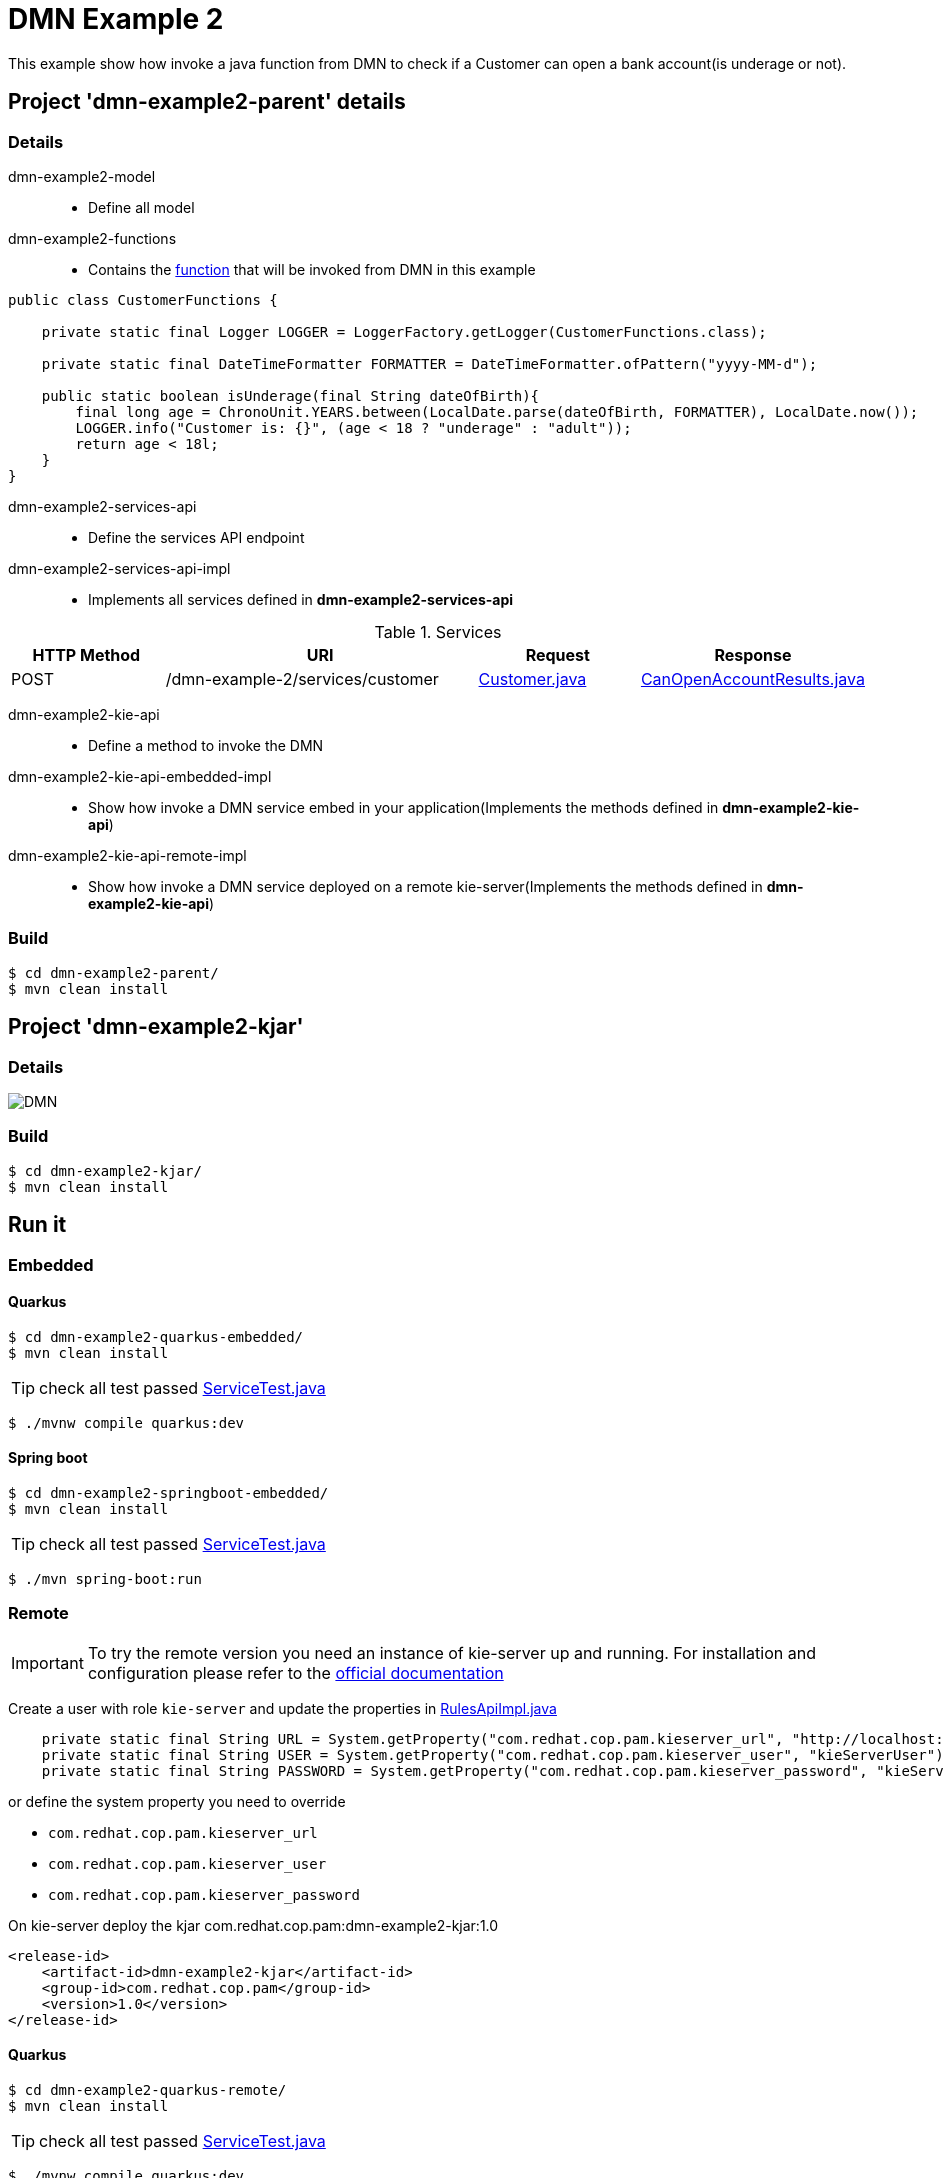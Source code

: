 = DMN Example 2

This example show how invoke a java function from DMN to check if a Customer can open a bank account(is underage or not).

== Project 'dmn-example2-parent' details

=== Details

dmn-example2-model::
* Define all model
dmn-example2-functions::
* Contains the xref:dmn-example2-parent/dmn-example2-functions/src/main/java/com/redhat/cop/pam/example2/CustomerFunctions.java[function] that will be invoked from DMN in this example
```java
public class CustomerFunctions {

    private static final Logger LOGGER = LoggerFactory.getLogger(CustomerFunctions.class);

    private static final DateTimeFormatter FORMATTER = DateTimeFormatter.ofPattern("yyyy-MM-d");

    public static boolean isUnderage(final String dateOfBirth){
        final long age = ChronoUnit.YEARS.between(LocalDate.parse(dateOfBirth, FORMATTER), LocalDate.now());
        LOGGER.info("Customer is: {}", (age < 18 ? "underage" : "adult"));
        return age < 18l;
    }
}
```

dmn-example2-services-api::
* Define the services API endpoint
dmn-example2-services-api-impl::
* Implements all services defined in *dmn-example2-services-api*

[cols="1,2,1,1", options="header"]
.Services
|===
|HTTP Method |URI |Request |Response

|POST
|/dmn-example-2/services/customer
|xref:dmn-example2-parent/dmn-example2-model/src/main/java/com/redhat/cop/pam/example2/Customer.java[Customer.java]
|xref:dmn-example2-parent/dmn-example2-model/src/main/java/com/redhat/cop/pam/example2/CanOpenAccountResults.java[CanOpenAccountResults.java]
|===

dmn-example2-kie-api::
* Define a method to invoke the DMN
dmn-example2-kie-api-embedded-impl::
* Show how invoke a DMN service embed in your application(Implements the methods defined in *dmn-example2-kie-api*)
dmn-example2-kie-api-remote-impl::
* Show how invoke a DMN service deployed on a remote kie-server(Implements the methods defined in *dmn-example2-kie-api*)

=== Build
```bash
$ cd dmn-example2-parent/
$ mvn clean install
```

== Project 'dmn-example2-kjar'

=== Details

image::images/DMN.png[]

=== Build
```bash
$ cd dmn-example2-kjar/
$ mvn clean install
```

== Run it

=== Embedded

==== Quarkus
```bash
$ cd dmn-example2-quarkus-embedded/
$ mvn clean install
```
TIP: check all test passed xref:dmn-example2-quarkus-embedded/src/test/java/com/redhat/cop/pam/example2/quarkus/ServiceTest.java[ServiceTest.java]
```bash
$ ./mvnw compile quarkus:dev
```

==== Spring boot
```bash
$ cd dmn-example2-springboot-embedded/
$ mvn clean install
```
TIP: check all test passed xref:dmn-example2-springboot-embedded/src/test/java/com/redhat/cop/pam/example2/springboot/ServiceTest.java[ServiceTest.java]
```bash
$ ./mvn spring-boot:run
```
=== Remote
IMPORTANT: To try the remote version you need an instance of kie-server up and running.
For installation and configuration please refer to the https://access.redhat.com/documentation/en-us/red_hat_process_automation_manager/7.7/[official documentation]

Create a user with role `kie-server` and update the properties in xref:dmn-example2-parent/dmn-example2-kie-api-remote-impl/src/main/java/com/redhat/cop/pam/example2/kie/api/impl/RulesApiImpl.java[RulesApiImpl.java]
```java
    private static final String URL = System.getProperty("com.redhat.cop.pam.kieserver_url", "http://localhost:8080/kie-server/services/rest/server");
    private static final String USER = System.getProperty("com.redhat.cop.pam.kieserver_user", "kieServerUser");
    private static final String PASSWORD = System.getProperty("com.redhat.cop.pam.kieserver_password", "kieServerUser1234;");
```
or define the system property you need to override

* `com.redhat.cop.pam.kieserver_url`
* `com.redhat.cop.pam.kieserver_user`
* `com.redhat.cop.pam.kieserver_password`

On kie-server deploy the kjar com.redhat.cop.pam:dmn-example2-kjar:1.0
```xml
<release-id>
    <artifact-id>dmn-example2-kjar</artifact-id>
    <group-id>com.redhat.cop.pam</group-id>
    <version>1.0</version>
</release-id>
```
==== Quarkus
```bash
$ cd dmn-example2-quarkus-remote/
$ mvn clean install
```
TIP: check all test passed xref:dmn-example2-quarkus-remote/src/test/java/com/redhat/cop/pam/example2/quarkus/ServiceTest.java[ServiceTest.java]
```bash
$ ./mvnw compile quarkus:dev
```

==== Spring boot
```bash
$ cd dmn-example2-springboot-remote/
$ mvn clean install
```
TIP: check all test passed xref:dmn-example2-springboot-remote/src/test/java/com/redhat/cop/pam/example2/springboot/ServiceTest.java[ServiceTest.java]
```bash
$ ./mvn spring-boot:run
```

== Try it
Using https://www.postman.com/[postman] import xref:postman-collections/dmn-example-2.postman_collection.json[dmn-example-2.postman_collection.json]

[cols="1,3,3,1", options="header"]
|===
|HTTP Method |URI |Request |Response

|POST
|http://localhost:8280/dmn-example-2/services/customer
|
```json
{
    "name": "Donald",
    "surname" : "Duck",
    "dateOfBirth" : "1870-06-09"
}
```
|ALLOW

|POST
|http://localhost:8280/dmn-example-2/services/customer
|
```json
{
    "name": "Young",
    "surname" : "Rossi",
    "dateOfBirth" : "2020-01-20"
}
```
|NOT_ALLOW
|===